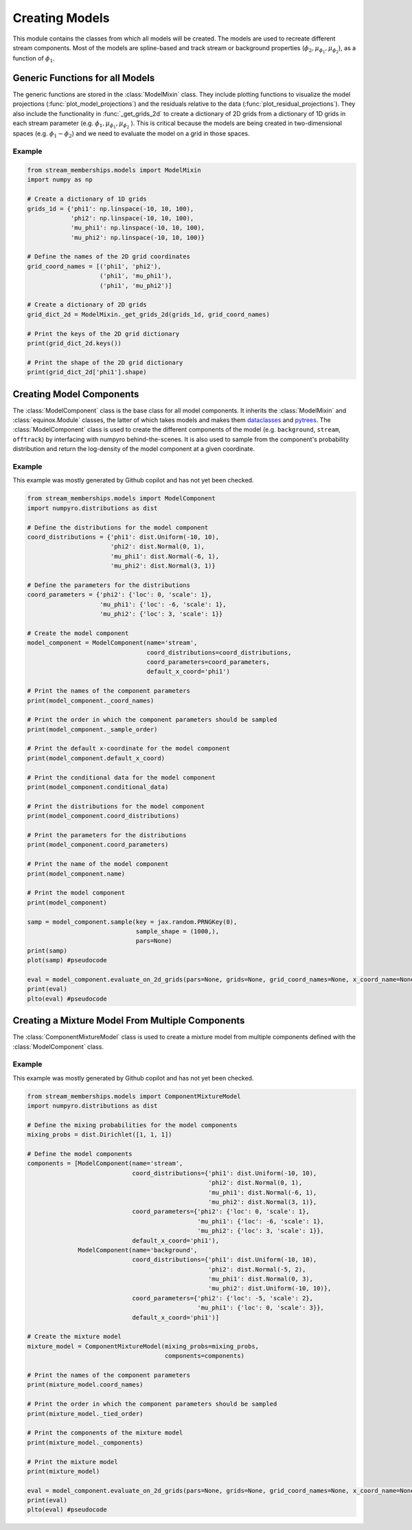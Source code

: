 Creating Models
===============

This module contains the classes from which all models will be created. The models are used to recreate different stream components.
Most of the models are spline-based and track stream or background properties (:math:`\phi_2, \mu_{\phi_1}, \mu_{\phi_2}`), as a function of :math:`\phi_1$`.

Generic Functions for all Models
--------------------------------
The generic functions are stored in the :class:`ModelMixin` class. They include plotting functions to visualize the 
model projections (:func:`plot_model_projections`) and the residuals relative to the data (:func:`plot_residual_projections`).
They also include the functionality in :func:`_get_grids_2d` to create a dictionary of 2D grids from a dictionary of 1D grids in each stream parameter 
(e.g. 
:math:`\phi_1,  \mu_{\phi_1}, \mu_{\phi_2}`
).
This is critical because the models are being created in two-dimensional spaces (e.g. :math:`\phi_1-\phi_2`) and 
we need to evaluate the model on a grid in those spaces.

Example
~~~~~~~
.. code-block:: python

    from stream_memberships.models import ModelMixin
    import numpy as np

    # Create a dictionary of 1D grids
    grids_1d = {'phi1': np.linspace(-10, 10, 100),
                'phi2': np.linspace(-10, 10, 100),
                'mu_phi1': np.linspace(-10, 10, 100),
                'mu_phi2': np.linspace(-10, 10, 100)}

    # Define the names of the 2D grid coordinates
    grid_coord_names = [('phi1', 'phi2'), 
                        ('phi1', 'mu_phi1'), 
                        ('phi1', 'mu_phi2')]

    # Create a dictionary of 2D grids
    grid_dict_2d = ModelMixin._get_grids_2d(grids_1d, grid_coord_names)

    # Print the keys of the 2D grid dictionary
    print(grid_dict_2d.keys())

    # Print the shape of the 2D grid dictionary
    print(grid_dict_2d['phi1'].shape)

Creating Model Components
-------------------------

The :class:`ModelComponent` class is the base class for all model components. It inherits the :class:`ModelMixin` and :class:`equinox.Module` classes, 
the latter of which takes models and makes them `dataclasses <https://docs.python.org/3/library/dataclasses.html>`_ and 
`pytrees <https://jax.readthedocs.io/en/latest/pytrees.html>`_.
The :class:`ModelComponent` class is used to create the different components of the model (e.g. ``background``, ``stream``, ``offtrack``) 
by interfacing with numpyro behind-the-scenes. 
It is also used to sample from the component's probability distribution and return the log-density of the model component at a given coordinate.

Example
~~~~~~~
This example was mostly generated by Github copilot and has not yet been checked.

.. code-block:: python

    from stream_memberships.models import ModelComponent
    import numpyro.distributions as dist

    # Define the distributions for the model component
    coord_distributions = {'phi1': dist.Uniform(-10, 10),
                           'phi2': dist.Normal(0, 1),
                           'mu_phi1': dist.Normal(-6, 1),
                           'mu_phi2': dist.Normal(3, 1)}

    # Define the parameters for the distributions
    coord_parameters = {'phi2': {'loc': 0, 'scale': 1},
                        'mu_phi1': {'loc': -6, 'scale': 1},
                        'mu_phi2': {'loc': 3, 'scale': 1}}

    # Create the model component
    model_component = ModelComponent(name='stream',
                                     coord_distributions=coord_distributions,
                                     coord_parameters=coord_parameters,
                                     default_x_coord='phi1')

    # Print the names of the component parameters
    print(model_component._coord_names)

    # Print the order in which the component parameters should be sampled
    print(model_component._sample_order)

    # Print the default x-coordinate for the model component
    print(model_component.default_x_coord)

    # Print the conditional data for the model component
    print(model_component.conditional_data)

    # Print the distributions for the model component
    print(model_component.coord_distributions)

    # Print the parameters for the distributions
    print(model_component.coord_parameters)

    # Print the name of the model component
    print(model_component.name)

    # Print the model component
    print(model_component)  

    samp = model_component.sample(key = jax.random.PRNGKey(0), 
                                  sample_shape = (1000,), 
                                  pars=None) 
    print(samp)
    plot(samp) #pseudocode

    eval = model_component.evaluate_on_2d_grids(pars=None, grids=None, grid_coord_names=None, x_coord_name=None) #change the None values
    print(eval)
    plto(eval) #pseudocode

.. The ``ModelComponent`` class has the following attributes which it takes in as parameters:

.. * ``name`` \: str
..             the name of the model component (usually either ``background``, ``stream``, or ``offtrack``)

.. * ``coord_distributions`` \: dict[str | tuple, Any]
..                           a dictionary of the distributions of the component parameters. 
..                           The keys are the names of the component parameters 
..                           (e.g. ```'phi1'```, ``'phi2'``, ``'mu_phi1'```, ``'mu_phi2'``, ``('phi1', 'phi2')```, etc.) 

..                           and the values are numpyro distributions of those parameters.
.. * ``coord_parameters`` \: dict[str \| tuple, dict[str, dist.Distribution \| tuple \| ArrayLike \| dict]]
..                         a dictionary of the parameters of the distributions in ``coord_distributions```.
..                         The keys are the names of the component parameters (the keys in ``coord_distributions```) 
..                         and the values are dictionaries containing the parameters for the distributions.
..                         For example, a truncated normal distribution (``dist.TruncatedNormal``` in ```numpyro```) 
..                         might have the parameters ``loc``, ``scale``, ``low``, and ``high``.

.. * ``default_x_coord`` \: str | None = None
..                        (optional) the default x-coordinate for the model component

.. * ``conditional_data`` \: dict[str | tuple[str, str], dict[str, str]] = eqx.field(default=None)
..                         (optional) a dictionary of any additional data that is required for evaluating the
..                         log-probability of a coordinate's probability distribution. For example, a
..                         spline-enabled distribution might require the phi1 data to evaluate the spline
..                         at the phi1 values. 
..                         The keys are the names of the component parameters
..                         (e.g. ``'phi1'``, ``'phi2'```, ``'mu_phi1'``, ``'mu_phi2'``, ``('phi1', 'phi2')``, etc.) 
..                         and the values are dictionaries of the conditional data for those parameters.

.. It also has two other attributes which are defined during initialization with ``__post_init__``:

.. * ``_coord_names`` \: list[str] = eqx.field(init=False)`
..                       the names of the component parameters (the keys in ``coord_distributions`` and ``coord_parameters``)

.. * ``_sample_order`` \: list[str | tuple[str, str]] = eqx.field(init=False)
..                        the order in which the component parameters should be sampled




Creating a Mixture Model From Multiple Components
-------------------------------------------------

The :class:`ComponentMixtureModel` class is used to create a mixture model from multiple components defined with the :class:`ModelComponent` class. 

Example
~~~~~~~
This example was mostly generated by Github copilot and has not yet been checked.

.. code-block:: python

    from stream_memberships.models import ComponentMixtureModel
    import numpyro.distributions as dist

    # Define the mixing probabilities for the model components
    mixing_probs = dist.Dirichlet([1, 1, 1])

    # Define the model components
    components = [ModelComponent(name='stream',
                                 coord_distributions={'phi1': dist.Uniform(-10, 10),
                                                      'phi2': dist.Normal(0, 1),
                                                      'mu_phi1': dist.Normal(-6, 1),
                                                      'mu_phi2': dist.Normal(3, 1)},
                                 coord_parameters={'phi2': {'loc': 0, 'scale': 1},
                                                   'mu_phi1': {'loc': -6, 'scale': 1},
                                                   'mu_phi2': {'loc': 3, 'scale': 1}},
                                 default_x_coord='phi1'),
                  ModelComponent(name='background',
                                 coord_distributions={'phi1': dist.Uniform(-10, 10),
                                                      'phi2': dist.Normal(-5, 2),
                                                      'mu_phi1': dist.Normal(0, 3),
                                                      'mu_phi2': dist.Uniform(-10, 10)},
                                 coord_parameters={'phi2': {'loc': -5, 'scale': 2},
                                                   'mu_phi1': {'loc': 0, 'scale': 3}},
                                 default_x_coord='phi1')]

    # Create the mixture model
    mixture_model = ComponentMixtureModel(mixing_probs=mixing_probs,
                                          components=components)

    # Print the names of the component parameters
    print(mixture_model.coord_names)

    # Print the order in which the component parameters should be sampled
    print(mixture_model._tied_order)

    # Print the components of the mixture model
    print(mixture_model._components)

    # Print the mixture model
    print(mixture_model)

    eval = model_component.evaluate_on_2d_grids(pars=None, grids=None, grid_coord_names=None, x_coord_name=None) #change the None values
    print(eval)
    plto(eval) #pseudocode


.. It has the following attributes which it takes in as parameters:

.. * ``mixing_probs`` \: dist.Dirichlet | ArrayLike
..                     the mixing probabilities of the model components

.. * ``components`` \: list[ModelComponent]
..                   a list of the model components that will be combined to create the mixture model

.. * ``tied_coordinates`` \: dict[str, dict[str, str]] = eqx.field(default=None)
..                         (optional) A dictionary of tied coordinates, where a key should be the name of a model
..                         component in the mixture, and the value should be a dictionary with keys as
..                         the names of the coordinates in the model component and values as the names
..                         of the other model component to tie that coordinate to. For example,
..                         `tied_coordinates={"offtrack": {"pm1": "stream}}` means that for the model
..                         component named `"offtrack"`, use the `"pm1"` coordinate from the `"stream"` model
..                         component.

.. It also has three other attributes which are defined during initialization with `__post_init__`:

.. * ``coord_names`` \: tuple[str] = eqx.field(init=False)
..                      the names of the component parameters (the keys in ``coord_distributions`` and ``coord_parameters`` of each individual component). 
..                      Every component must have the same coordinate names so they can be combined

.. * ``_tied_order`` \: list[str] = eqx.field(init=False)
..                     Based on which coordinates are tied, the order in which the component distributions should be modeled.
..                     First, components with no dependencies are modeled, then components with dependencies are modeled.

.. * ``_components`` \: dict[str, ModelComponent] = eqx.field(init=False)
..                     a dictionary of the model components, where the keys are the names of the components and the values are the components themselves.
..                     This is just a restructuring of the input list of components into a dictionary for easier access.